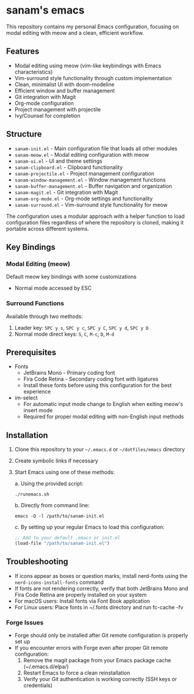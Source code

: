* sanam's emacs

This repository contains my personal Emacs configuration, focusing on modal editing with meow and a clean, efficient workflow.

** Features
- Modal editing using meow (vim-like keybindings with Emacs characteristics)
- Vim-surround style functionality through custom implementation
- Clean, minimalist UI with doom-modeline
- Efficient window and buffer management
- Git integration with Magit
- Org-mode configuration
- Project management with projectile
- Ivy/Counsel for completion

** Structure
- =sanam-init.el= - Main configuration file that loads all other modules
- =sanam-meow.el= - Modal editing configuration with meow
- =sanam-ui.el= - UI and theme settings
- =sanam-clipboard.el= - Clipboard functionality
- =sanam-projectile.el= - Project management configuration
- =sanam-window-management.el= - Window management functions
- =sanam-buffer-management.el= - Buffer navigation and organization
- =sanam-magit.el= - Git integration with Magit
- =sanam-org-mode.el= - Org-mode settings and functionality
- =sanam-surround.el= - Vim-surround style functionality for meow

The configuration uses a modular approach with a helper function to load configuration files regardless of where the repository is cloned, making it portable across different systems.

** Key Bindings
*** Modal Editing (meow)
Default meow key bindings with some customizations
- Normal mode accessed by ESC

*** Surround Functions
Available through two methods:
1. Leader key: =SPC y s=, =SPC y c=, =SPC y C=, =SPC y d=, =SPC y D=
2. Normal mode direct keys: =S=, =C=, =M-c=, =D=, =M-d=

** Prerequisites
- Fonts
  - JetBrains Mono - Primary coding font
  - Fira Code Retina - Secondary coding font with ligatures
  - Install these fonts before using this configuration for the best experience

- im-select
  - For automatic input mode change to English when exiting meow's insert mode
  - Required for proper modal editing with non-English input methods

** Installation
1. Clone this repository to your =~/.emacs.d= or =~/dotfiles/emacs= directory
2. Create symbolic links if necessary
3. Start Emacs using one of these methods:
   
   a. Using the provided script:
      #+begin_src shell
      ./runemacs.sh
      #+end_src
      
   b. Directly from command line:
      #+begin_src shell
      emacs -Q -l /path/to/sanam-init.el
      #+end_src
      
   c. By setting up your regular Emacs to load this configuration:
      #+begin_src emacs-lisp
      ;; Add to your default .emacs or init.el
      (load-file "/path/to/sanam-init.el")
      #+end_src

** Troubleshooting
- If icons appear as boxes or question marks, install nerd-fonts using the ~nerd-icons-install-fonts~ command
- If fonts are not rendering correctly, verify that both JetBrains Mono and Fira Code Retina are properly installed on your system
- For macOS users: Install fonts via Font Book application
- For Linux users: Place fonts in ~/.fonts directory and run fc-cache -fv

*** Forge Issues
- Forge should only be installed after Git remote configuration is properly set up
- If you encounter errors with Forge even after proper Git remote configuration:
  1. Remove the magit package from your Emacs package cache (~/.emacs.d/elpa/)
  2. Restart Emacs to force a clean reinstallation
  3. Verify your Git authentication is working correctly (SSH keys or credentials)

